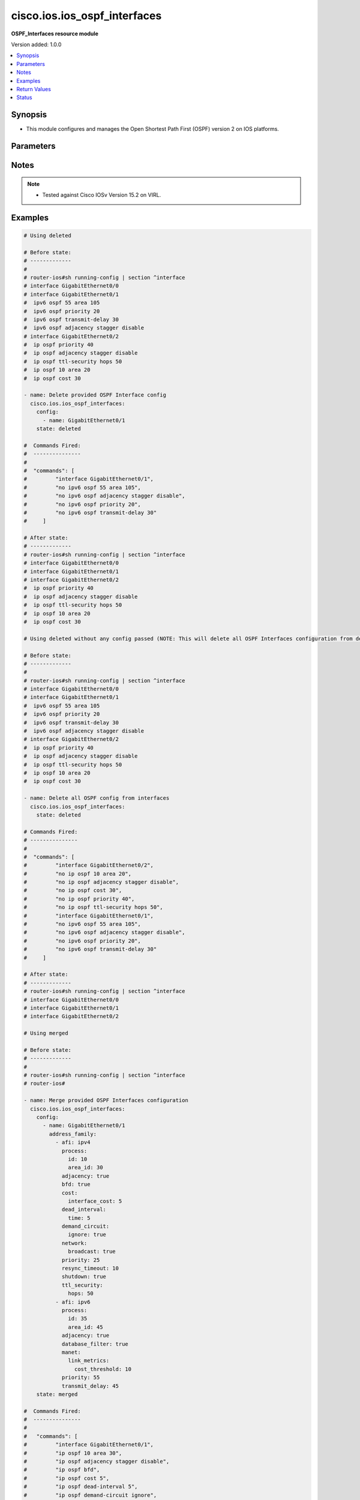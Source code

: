 .. _cisco.ios.ios_ospf_interfaces_module:


*****************************
cisco.ios.ios_ospf_interfaces
*****************************

**OSPF_Interfaces resource module**


Version added: 1.0.0

.. contents::
   :local:
   :depth: 1


Synopsis
--------
- This module configures and manages the Open Shortest Path First (OSPF) version 2 on IOS platforms.




Parameters
----------

.. raw:: html

    <table  border=0 cellpadding=0 class="documentation-table">
        <tr>
            <th colspan="6">Parameter</th>
            <th>Choices/<font color="blue">Defaults</font></th>
            <th width="100%">Comments</th>
        </tr>
            <tr>
                <td colspan="6">
                    <div class="ansibleOptionAnchor" id="parameter-"></div>
                    <b>config</b>
                    <a class="ansibleOptionLink" href="#parameter-" title="Permalink to this option"></a>
                    <div style="font-size: small">
                        <span style="color: purple">list</span>
                         / <span style="color: purple">elements=dictionary</span>
                    </div>
                </td>
                <td>
                </td>
                <td>
                        <div>A dictionary of OSPF interfaces options.</div>
                </td>
            </tr>
                                <tr>
                    <td class="elbow-placeholder"></td>
                <td colspan="5">
                    <div class="ansibleOptionAnchor" id="parameter-"></div>
                    <b>address_family</b>
                    <a class="ansibleOptionLink" href="#parameter-" title="Permalink to this option"></a>
                    <div style="font-size: small">
                        <span style="color: purple">list</span>
                         / <span style="color: purple">elements=dictionary</span>
                    </div>
                </td>
                <td>
                </td>
                <td>
                        <div>OSPF interfaces settings on the interfaces in address-family context.</div>
                </td>
            </tr>
                                <tr>
                    <td class="elbow-placeholder"></td>
                    <td class="elbow-placeholder"></td>
                <td colspan="4">
                    <div class="ansibleOptionAnchor" id="parameter-"></div>
                    <b>adjacency</b>
                    <a class="ansibleOptionLink" href="#parameter-" title="Permalink to this option"></a>
                    <div style="font-size: small">
                        <span style="color: purple">boolean</span>
                    </div>
                </td>
                <td>
                        <ul style="margin: 0; padding: 0"><b>Choices:</b>
                                    <li>no</li>
                                    <li>yes</li>
                        </ul>
                </td>
                <td>
                        <div>Adjacency staggering</div>
                </td>
            </tr>
            <tr>
                    <td class="elbow-placeholder"></td>
                    <td class="elbow-placeholder"></td>
                <td colspan="4">
                    <div class="ansibleOptionAnchor" id="parameter-"></div>
                    <b>afi</b>
                    <a class="ansibleOptionLink" href="#parameter-" title="Permalink to this option"></a>
                    <div style="font-size: small">
                        <span style="color: purple">string</span>
                         / <span style="color: red">required</span>
                    </div>
                </td>
                <td>
                        <ul style="margin: 0; padding: 0"><b>Choices:</b>
                                    <li>ipv4</li>
                                    <li>ipv6</li>
                        </ul>
                </td>
                <td>
                        <div>Address Family Identifier (AFI) for OSPF interfaces settings on the interfaces.</div>
                </td>
            </tr>
            <tr>
                    <td class="elbow-placeholder"></td>
                    <td class="elbow-placeholder"></td>
                <td colspan="4">
                    <div class="ansibleOptionAnchor" id="parameter-"></div>
                    <b>authentication</b>
                    <a class="ansibleOptionLink" href="#parameter-" title="Permalink to this option"></a>
                    <div style="font-size: small">
                        <span style="color: purple">dictionary</span>
                    </div>
                </td>
                <td>
                </td>
                <td>
                        <div>Enable authentication</div>
                </td>
            </tr>
                                <tr>
                    <td class="elbow-placeholder"></td>
                    <td class="elbow-placeholder"></td>
                    <td class="elbow-placeholder"></td>
                <td colspan="3">
                    <div class="ansibleOptionAnchor" id="parameter-"></div>
                    <b>key_chain</b>
                    <a class="ansibleOptionLink" href="#parameter-" title="Permalink to this option"></a>
                    <div style="font-size: small">
                        <span style="color: purple">string</span>
                    </div>
                </td>
                <td>
                </td>
                <td>
                        <div>Use a key-chain for cryptographic authentication keys</div>
                </td>
            </tr>
            <tr>
                    <td class="elbow-placeholder"></td>
                    <td class="elbow-placeholder"></td>
                    <td class="elbow-placeholder"></td>
                <td colspan="3">
                    <div class="ansibleOptionAnchor" id="parameter-"></div>
                    <b>message_digest</b>
                    <a class="ansibleOptionLink" href="#parameter-" title="Permalink to this option"></a>
                    <div style="font-size: small">
                        <span style="color: purple">string</span>
                    </div>
                </td>
                <td>
                </td>
                <td>
                        <div>Use message-digest authentication</div>
                </td>
            </tr>
            <tr>
                    <td class="elbow-placeholder"></td>
                    <td class="elbow-placeholder"></td>
                    <td class="elbow-placeholder"></td>
                <td colspan="3">
                    <div class="ansibleOptionAnchor" id="parameter-"></div>
                    <b>null</b>
                    <a class="ansibleOptionLink" href="#parameter-" title="Permalink to this option"></a>
                    <div style="font-size: small">
                        <span style="color: purple">string</span>
                    </div>
                </td>
                <td>
                </td>
                <td>
                        <div>Use no authentication</div>
                </td>
            </tr>

            <tr>
                    <td class="elbow-placeholder"></td>
                    <td class="elbow-placeholder"></td>
                <td colspan="4">
                    <div class="ansibleOptionAnchor" id="parameter-"></div>
                    <b>bfd</b>
                    <a class="ansibleOptionLink" href="#parameter-" title="Permalink to this option"></a>
                    <div style="font-size: small">
                        <span style="color: purple">boolean</span>
                    </div>
                </td>
                <td>
                        <ul style="margin: 0; padding: 0"><b>Choices:</b>
                                    <li>no</li>
                                    <li>yes</li>
                        </ul>
                </td>
                <td>
                        <div>BFD configuration commands</div>
                        <div>Enable/Disable BFD on this interface</div>
                </td>
            </tr>
            <tr>
                    <td class="elbow-placeholder"></td>
                    <td class="elbow-placeholder"></td>
                <td colspan="4">
                    <div class="ansibleOptionAnchor" id="parameter-"></div>
                    <b>cost</b>
                    <a class="ansibleOptionLink" href="#parameter-" title="Permalink to this option"></a>
                    <div style="font-size: small">
                        <span style="color: purple">dictionary</span>
                    </div>
                </td>
                <td>
                </td>
                <td>
                        <div>Interface cost</div>
                </td>
            </tr>
                                <tr>
                    <td class="elbow-placeholder"></td>
                    <td class="elbow-placeholder"></td>
                    <td class="elbow-placeholder"></td>
                <td colspan="3">
                    <div class="ansibleOptionAnchor" id="parameter-"></div>
                    <b>dynamic_cost</b>
                    <a class="ansibleOptionLink" href="#parameter-" title="Permalink to this option"></a>
                    <div style="font-size: small">
                        <span style="color: purple">dictionary</span>
                    </div>
                </td>
                <td>
                </td>
                <td>
                        <div>Specify dynamic cost options</div>
                        <div>Valid only with IPv6 OSPF config</div>
                </td>
            </tr>
                                <tr>
                    <td class="elbow-placeholder"></td>
                    <td class="elbow-placeholder"></td>
                    <td class="elbow-placeholder"></td>
                    <td class="elbow-placeholder"></td>
                <td colspan="2">
                    <div class="ansibleOptionAnchor" id="parameter-"></div>
                    <b>default</b>
                    <a class="ansibleOptionLink" href="#parameter-" title="Permalink to this option"></a>
                    <div style="font-size: small">
                        <span style="color: purple">integer</span>
                    </div>
                </td>
                <td>
                </td>
                <td>
                        <div>Specify default link metric value</div>
                </td>
            </tr>
            <tr>
                    <td class="elbow-placeholder"></td>
                    <td class="elbow-placeholder"></td>
                    <td class="elbow-placeholder"></td>
                    <td class="elbow-placeholder"></td>
                <td colspan="2">
                    <div class="ansibleOptionAnchor" id="parameter-"></div>
                    <b>hysteresis</b>
                    <a class="ansibleOptionLink" href="#parameter-" title="Permalink to this option"></a>
                    <div style="font-size: small">
                        <span style="color: purple">dictionary</span>
                    </div>
                </td>
                <td>
                </td>
                <td>
                        <div>Specify hysteresis value for LSA dampening</div>
                </td>
            </tr>
                                <tr>
                    <td class="elbow-placeholder"></td>
                    <td class="elbow-placeholder"></td>
                    <td class="elbow-placeholder"></td>
                    <td class="elbow-placeholder"></td>
                    <td class="elbow-placeholder"></td>
                <td colspan="1">
                    <div class="ansibleOptionAnchor" id="parameter-"></div>
                    <b>percent</b>
                    <a class="ansibleOptionLink" href="#parameter-" title="Permalink to this option"></a>
                    <div style="font-size: small">
                        <span style="color: purple">integer</span>
                    </div>
                </td>
                <td>
                </td>
                <td>
                        <div>Specify hysteresis percent changed. Please refer vendor documentation of Valid values.</div>
                </td>
            </tr>
            <tr>
                    <td class="elbow-placeholder"></td>
                    <td class="elbow-placeholder"></td>
                    <td class="elbow-placeholder"></td>
                    <td class="elbow-placeholder"></td>
                    <td class="elbow-placeholder"></td>
                <td colspan="1">
                    <div class="ansibleOptionAnchor" id="parameter-"></div>
                    <b>threshold</b>
                    <a class="ansibleOptionLink" href="#parameter-" title="Permalink to this option"></a>
                    <div style="font-size: small">
                        <span style="color: purple">integer</span>
                    </div>
                </td>
                <td>
                </td>
                <td>
                        <div>Specify hysteresis threshold value. Please refer vendor documentation of Valid values.</div>
                </td>
            </tr>

            <tr>
                    <td class="elbow-placeholder"></td>
                    <td class="elbow-placeholder"></td>
                    <td class="elbow-placeholder"></td>
                    <td class="elbow-placeholder"></td>
                <td colspan="2">
                    <div class="ansibleOptionAnchor" id="parameter-"></div>
                    <b>weight</b>
                    <a class="ansibleOptionLink" href="#parameter-" title="Permalink to this option"></a>
                    <div style="font-size: small">
                        <span style="color: purple">dictionary</span>
                    </div>
                </td>
                <td>
                </td>
                <td>
                        <div>Specify weight to be placed on individual metrics</div>
                </td>
            </tr>
                                <tr>
                    <td class="elbow-placeholder"></td>
                    <td class="elbow-placeholder"></td>
                    <td class="elbow-placeholder"></td>
                    <td class="elbow-placeholder"></td>
                    <td class="elbow-placeholder"></td>
                <td colspan="1">
                    <div class="ansibleOptionAnchor" id="parameter-"></div>
                    <b>l2_factor</b>
                    <a class="ansibleOptionLink" href="#parameter-" title="Permalink to this option"></a>
                    <div style="font-size: small">
                        <span style="color: purple">integer</span>
                    </div>
                </td>
                <td>
                </td>
                <td>
                        <div>Specify weight to be given to L2-factor metric</div>
                        <div>Percentage weight of L2-factor metric. Please refer vendor documentation of Valid values.</div>
                </td>
            </tr>
            <tr>
                    <td class="elbow-placeholder"></td>
                    <td class="elbow-placeholder"></td>
                    <td class="elbow-placeholder"></td>
                    <td class="elbow-placeholder"></td>
                    <td class="elbow-placeholder"></td>
                <td colspan="1">
                    <div class="ansibleOptionAnchor" id="parameter-"></div>
                    <b>latency</b>
                    <a class="ansibleOptionLink" href="#parameter-" title="Permalink to this option"></a>
                    <div style="font-size: small">
                        <span style="color: purple">integer</span>
                    </div>
                </td>
                <td>
                </td>
                <td>
                        <div>Specify weight to be given to latency metric.</div>
                        <div>Percentage weight of latency metric. Please refer vendor documentation of Valid values.</div>
                </td>
            </tr>
            <tr>
                    <td class="elbow-placeholder"></td>
                    <td class="elbow-placeholder"></td>
                    <td class="elbow-placeholder"></td>
                    <td class="elbow-placeholder"></td>
                    <td class="elbow-placeholder"></td>
                <td colspan="1">
                    <div class="ansibleOptionAnchor" id="parameter-"></div>
                    <b>oc</b>
                    <a class="ansibleOptionLink" href="#parameter-" title="Permalink to this option"></a>
                    <div style="font-size: small">
                        <span style="color: purple">boolean</span>
                    </div>
                </td>
                <td>
                        <ul style="margin: 0; padding: 0"><b>Choices:</b>
                                    <li>no</li>
                                    <li>yes</li>
                        </ul>
                </td>
                <td>
                        <div>Specify weight to be given to cdr/mdr for oc</div>
                        <div>Give 100 percent weightage for current data rate(0 for maxdatarate)</div>
                </td>
            </tr>
            <tr>
                    <td class="elbow-placeholder"></td>
                    <td class="elbow-placeholder"></td>
                    <td class="elbow-placeholder"></td>
                    <td class="elbow-placeholder"></td>
                    <td class="elbow-placeholder"></td>
                <td colspan="1">
                    <div class="ansibleOptionAnchor" id="parameter-"></div>
                    <b>resources</b>
                    <a class="ansibleOptionLink" href="#parameter-" title="Permalink to this option"></a>
                    <div style="font-size: small">
                        <span style="color: purple">integer</span>
                    </div>
                </td>
                <td>
                </td>
                <td>
                        <div>Specify weight to be given to resources metric</div>
                        <div>Percentage weight of resources metric. Please refer vendor documentation of Valid values.</div>
                </td>
            </tr>
            <tr>
                    <td class="elbow-placeholder"></td>
                    <td class="elbow-placeholder"></td>
                    <td class="elbow-placeholder"></td>
                    <td class="elbow-placeholder"></td>
                    <td class="elbow-placeholder"></td>
                <td colspan="1">
                    <div class="ansibleOptionAnchor" id="parameter-"></div>
                    <b>throughput</b>
                    <a class="ansibleOptionLink" href="#parameter-" title="Permalink to this option"></a>
                    <div style="font-size: small">
                        <span style="color: purple">integer</span>
                    </div>
                </td>
                <td>
                </td>
                <td>
                        <div>Specify weight to be given to throughput metric</div>
                        <div>Percentage weight of throughput metric. Please refer vendor documentation of Valid values.</div>
                </td>
            </tr>


            <tr>
                    <td class="elbow-placeholder"></td>
                    <td class="elbow-placeholder"></td>
                    <td class="elbow-placeholder"></td>
                <td colspan="3">
                    <div class="ansibleOptionAnchor" id="parameter-"></div>
                    <b>interface_cost</b>
                    <a class="ansibleOptionLink" href="#parameter-" title="Permalink to this option"></a>
                    <div style="font-size: small">
                        <span style="color: purple">integer</span>
                    </div>
                </td>
                <td>
                </td>
                <td>
                        <div>Interface cost or Route cost of this interface</div>
                </td>
            </tr>

            <tr>
                    <td class="elbow-placeholder"></td>
                    <td class="elbow-placeholder"></td>
                <td colspan="4">
                    <div class="ansibleOptionAnchor" id="parameter-"></div>
                    <b>database_filter</b>
                    <a class="ansibleOptionLink" href="#parameter-" title="Permalink to this option"></a>
                    <div style="font-size: small">
                        <span style="color: purple">boolean</span>
                    </div>
                </td>
                <td>
                        <ul style="margin: 0; padding: 0"><b>Choices:</b>
                                    <li>no</li>
                                    <li>yes</li>
                        </ul>
                </td>
                <td>
                        <div>Filter OSPF LSA during synchronization and flooding</div>
                </td>
            </tr>
            <tr>
                    <td class="elbow-placeholder"></td>
                    <td class="elbow-placeholder"></td>
                <td colspan="4">
                    <div class="ansibleOptionAnchor" id="parameter-"></div>
                    <b>dead_interval</b>
                    <a class="ansibleOptionLink" href="#parameter-" title="Permalink to this option"></a>
                    <div style="font-size: small">
                        <span style="color: purple">dictionary</span>
                    </div>
                </td>
                <td>
                </td>
                <td>
                        <div>Interval after which a neighbor is declared dead</div>
                </td>
            </tr>
                                <tr>
                    <td class="elbow-placeholder"></td>
                    <td class="elbow-placeholder"></td>
                    <td class="elbow-placeholder"></td>
                <td colspan="3">
                    <div class="ansibleOptionAnchor" id="parameter-"></div>
                    <b>minimal</b>
                    <a class="ansibleOptionLink" href="#parameter-" title="Permalink to this option"></a>
                    <div style="font-size: small">
                        <span style="color: purple">integer</span>
                    </div>
                </td>
                <td>
                </td>
                <td>
                        <div>Set to 1 second and set multiplier for Hellos</div>
                        <div>Number of Hellos sent within 1 second. Please refer vendor documentation of Valid values.</div>
                        <div>Valid only with IP OSPF config</div>
                </td>
            </tr>
            <tr>
                    <td class="elbow-placeholder"></td>
                    <td class="elbow-placeholder"></td>
                    <td class="elbow-placeholder"></td>
                <td colspan="3">
                    <div class="ansibleOptionAnchor" id="parameter-"></div>
                    <b>time</b>
                    <a class="ansibleOptionLink" href="#parameter-" title="Permalink to this option"></a>
                    <div style="font-size: small">
                        <span style="color: purple">integer</span>
                    </div>
                </td>
                <td>
                </td>
                <td>
                        <div>time in seconds</div>
                </td>
            </tr>

            <tr>
                    <td class="elbow-placeholder"></td>
                    <td class="elbow-placeholder"></td>
                <td colspan="4">
                    <div class="ansibleOptionAnchor" id="parameter-"></div>
                    <b>demand_circuit</b>
                    <a class="ansibleOptionLink" href="#parameter-" title="Permalink to this option"></a>
                    <div style="font-size: small">
                        <span style="color: purple">dictionary</span>
                    </div>
                </td>
                <td>
                </td>
                <td>
                        <div>OSPF Demand Circuit, enable or disable the demand circuit&#x27;</div>
                </td>
            </tr>
                                <tr>
                    <td class="elbow-placeholder"></td>
                    <td class="elbow-placeholder"></td>
                    <td class="elbow-placeholder"></td>
                <td colspan="3">
                    <div class="ansibleOptionAnchor" id="parameter-"></div>
                    <b>disable</b>
                    <a class="ansibleOptionLink" href="#parameter-" title="Permalink to this option"></a>
                    <div style="font-size: small">
                        <span style="color: purple">boolean</span>
                    </div>
                </td>
                <td>
                        <ul style="margin: 0; padding: 0"><b>Choices:</b>
                                    <li>no</li>
                                    <li>yes</li>
                        </ul>
                </td>
                <td>
                        <div>Disable demand circuit on this interface</div>
                        <div>Valid only with IPv6 OSPF config</div>
                </td>
            </tr>
            <tr>
                    <td class="elbow-placeholder"></td>
                    <td class="elbow-placeholder"></td>
                    <td class="elbow-placeholder"></td>
                <td colspan="3">
                    <div class="ansibleOptionAnchor" id="parameter-"></div>
                    <b>enable</b>
                    <a class="ansibleOptionLink" href="#parameter-" title="Permalink to this option"></a>
                    <div style="font-size: small">
                        <span style="color: purple">boolean</span>
                    </div>
                </td>
                <td>
                        <ul style="margin: 0; padding: 0"><b>Choices:</b>
                                    <li>no</li>
                                    <li>yes</li>
                        </ul>
                </td>
                <td>
                        <div>Enable Demand Circuit</div>
                </td>
            </tr>
            <tr>
                    <td class="elbow-placeholder"></td>
                    <td class="elbow-placeholder"></td>
                    <td class="elbow-placeholder"></td>
                <td colspan="3">
                    <div class="ansibleOptionAnchor" id="parameter-"></div>
                    <b>ignore</b>
                    <a class="ansibleOptionLink" href="#parameter-" title="Permalink to this option"></a>
                    <div style="font-size: small">
                        <span style="color: purple">boolean</span>
                    </div>
                </td>
                <td>
                        <ul style="margin: 0; padding: 0"><b>Choices:</b>
                                    <li>no</li>
                                    <li>yes</li>
                        </ul>
                </td>
                <td>
                        <div>Ignore demand circuit auto-negotiation requests</div>
                </td>
            </tr>

            <tr>
                    <td class="elbow-placeholder"></td>
                    <td class="elbow-placeholder"></td>
                <td colspan="4">
                    <div class="ansibleOptionAnchor" id="parameter-"></div>
                    <b>flood_reduction</b>
                    <a class="ansibleOptionLink" href="#parameter-" title="Permalink to this option"></a>
                    <div style="font-size: small">
                        <span style="color: purple">boolean</span>
                    </div>
                </td>
                <td>
                        <ul style="margin: 0; padding: 0"><b>Choices:</b>
                                    <li>no</li>
                                    <li>yes</li>
                        </ul>
                </td>
                <td>
                        <div>OSPF Flood Reduction</div>
                </td>
            </tr>
            <tr>
                    <td class="elbow-placeholder"></td>
                    <td class="elbow-placeholder"></td>
                <td colspan="4">
                    <div class="ansibleOptionAnchor" id="parameter-"></div>
                    <b>hello_interval</b>
                    <a class="ansibleOptionLink" href="#parameter-" title="Permalink to this option"></a>
                    <div style="font-size: small">
                        <span style="color: purple">integer</span>
                    </div>
                </td>
                <td>
                </td>
                <td>
                        <div>Time between HELLO packets</div>
                        <div>Please refer vendor documentation of Valid values.</div>
                </td>
            </tr>
            <tr>
                    <td class="elbow-placeholder"></td>
                    <td class="elbow-placeholder"></td>
                <td colspan="4">
                    <div class="ansibleOptionAnchor" id="parameter-"></div>
                    <b>lls</b>
                    <a class="ansibleOptionLink" href="#parameter-" title="Permalink to this option"></a>
                    <div style="font-size: small">
                        <span style="color: purple">boolean</span>
                    </div>
                </td>
                <td>
                        <ul style="margin: 0; padding: 0"><b>Choices:</b>
                                    <li>no</li>
                                    <li>yes</li>
                        </ul>
                </td>
                <td>
                        <div>Link-local Signaling (LLS) support</div>
                        <div>Valid only with IP OSPF config</div>
                </td>
            </tr>
            <tr>
                    <td class="elbow-placeholder"></td>
                    <td class="elbow-placeholder"></td>
                <td colspan="4">
                    <div class="ansibleOptionAnchor" id="parameter-"></div>
                    <b>manet</b>
                    <a class="ansibleOptionLink" href="#parameter-" title="Permalink to this option"></a>
                    <div style="font-size: small">
                        <span style="color: purple">dictionary</span>
                    </div>
                </td>
                <td>
                </td>
                <td>
                        <div>Mobile Adhoc Networking options</div>
                        <div>MANET Peering options</div>
                        <div>Valid only with IPv6 OSPF config</div>
                </td>
            </tr>
                                <tr>
                    <td class="elbow-placeholder"></td>
                    <td class="elbow-placeholder"></td>
                    <td class="elbow-placeholder"></td>
                <td colspan="3">
                    <div class="ansibleOptionAnchor" id="parameter-"></div>
                    <b>cost</b>
                    <a class="ansibleOptionLink" href="#parameter-" title="Permalink to this option"></a>
                    <div style="font-size: small">
                        <span style="color: purple">dictionary</span>
                    </div>
                </td>
                <td>
                </td>
                <td>
                        <div>Redundant path cost improvement required to peer</div>
                </td>
            </tr>
                                <tr>
                    <td class="elbow-placeholder"></td>
                    <td class="elbow-placeholder"></td>
                    <td class="elbow-placeholder"></td>
                    <td class="elbow-placeholder"></td>
                <td colspan="2">
                    <div class="ansibleOptionAnchor" id="parameter-"></div>
                    <b>percent</b>
                    <a class="ansibleOptionLink" href="#parameter-" title="Permalink to this option"></a>
                    <div style="font-size: small">
                        <span style="color: purple">integer</span>
                    </div>
                </td>
                <td>
                </td>
                <td>
                        <div>Relative incremental path cost. Please refer vendor documentation of Valid values.</div>
                </td>
            </tr>
            <tr>
                    <td class="elbow-placeholder"></td>
                    <td class="elbow-placeholder"></td>
                    <td class="elbow-placeholder"></td>
                    <td class="elbow-placeholder"></td>
                <td colspan="2">
                    <div class="ansibleOptionAnchor" id="parameter-"></div>
                    <b>threshold</b>
                    <a class="ansibleOptionLink" href="#parameter-" title="Permalink to this option"></a>
                    <div style="font-size: small">
                        <span style="color: purple">integer</span>
                    </div>
                </td>
                <td>
                </td>
                <td>
                        <div>Absolute incremental path cost. Please refer vendor documentation of Valid values.</div>
                </td>
            </tr>

            <tr>
                    <td class="elbow-placeholder"></td>
                    <td class="elbow-placeholder"></td>
                    <td class="elbow-placeholder"></td>
                <td colspan="3">
                    <div class="ansibleOptionAnchor" id="parameter-"></div>
                    <b>link_metrics</b>
                    <a class="ansibleOptionLink" href="#parameter-" title="Permalink to this option"></a>
                    <div style="font-size: small">
                        <span style="color: purple">dictionary</span>
                    </div>
                </td>
                <td>
                </td>
                <td>
                        <div>Redundant path cost improvement required to peer</div>
                </td>
            </tr>
                                <tr>
                    <td class="elbow-placeholder"></td>
                    <td class="elbow-placeholder"></td>
                    <td class="elbow-placeholder"></td>
                    <td class="elbow-placeholder"></td>
                <td colspan="2">
                    <div class="ansibleOptionAnchor" id="parameter-"></div>
                    <b>cost_threshold</b>
                    <a class="ansibleOptionLink" href="#parameter-" title="Permalink to this option"></a>
                    <div style="font-size: small">
                        <span style="color: purple">integer</span>
                    </div>
                </td>
                <td>
                </td>
                <td>
                        <div>Minimum link cost threshold. Please refer vendor documentation of Valid values.</div>
                </td>
            </tr>
            <tr>
                    <td class="elbow-placeholder"></td>
                    <td class="elbow-placeholder"></td>
                    <td class="elbow-placeholder"></td>
                    <td class="elbow-placeholder"></td>
                <td colspan="2">
                    <div class="ansibleOptionAnchor" id="parameter-"></div>
                    <b>set</b>
                    <a class="ansibleOptionLink" href="#parameter-" title="Permalink to this option"></a>
                    <div style="font-size: small">
                        <span style="color: purple">boolean</span>
                    </div>
                </td>
                <td>
                        <ul style="margin: 0; padding: 0"><b>Choices:</b>
                                    <li>no</li>
                                    <li>yes</li>
                        </ul>
                </td>
                <td>
                        <div>Enable link-metrics</div>
                </td>
            </tr>


            <tr>
                    <td class="elbow-placeholder"></td>
                    <td class="elbow-placeholder"></td>
                <td colspan="4">
                    <div class="ansibleOptionAnchor" id="parameter-"></div>
                    <b>mtu_ignore</b>
                    <a class="ansibleOptionLink" href="#parameter-" title="Permalink to this option"></a>
                    <div style="font-size: small">
                        <span style="color: purple">boolean</span>
                    </div>
                </td>
                <td>
                        <ul style="margin: 0; padding: 0"><b>Choices:</b>
                                    <li>no</li>
                                    <li>yes</li>
                        </ul>
                </td>
                <td>
                        <div>Ignores the MTU in DBD packets</div>
                </td>
            </tr>
            <tr>
                    <td class="elbow-placeholder"></td>
                    <td class="elbow-placeholder"></td>
                <td colspan="4">
                    <div class="ansibleOptionAnchor" id="parameter-"></div>
                    <b>multi_area</b>
                    <a class="ansibleOptionLink" href="#parameter-" title="Permalink to this option"></a>
                    <div style="font-size: small">
                        <span style="color: purple">dictionary</span>
                    </div>
                </td>
                <td>
                </td>
                <td>
                        <div>Set the OSPF multi-area ID</div>
                        <div>Valid only with IP OSPF config</div>
                </td>
            </tr>
                                <tr>
                    <td class="elbow-placeholder"></td>
                    <td class="elbow-placeholder"></td>
                    <td class="elbow-placeholder"></td>
                <td colspan="3">
                    <div class="ansibleOptionAnchor" id="parameter-"></div>
                    <b>cost</b>
                    <a class="ansibleOptionLink" href="#parameter-" title="Permalink to this option"></a>
                    <div style="font-size: small">
                        <span style="color: purple">integer</span>
                    </div>
                </td>
                <td>
                </td>
                <td>
                        <div>Interface cost</div>
                </td>
            </tr>
            <tr>
                    <td class="elbow-placeholder"></td>
                    <td class="elbow-placeholder"></td>
                    <td class="elbow-placeholder"></td>
                <td colspan="3">
                    <div class="ansibleOptionAnchor" id="parameter-"></div>
                    <b>id</b>
                    <a class="ansibleOptionLink" href="#parameter-" title="Permalink to this option"></a>
                    <div style="font-size: small">
                        <span style="color: purple">integer</span>
                    </div>
                </td>
                <td>
                </td>
                <td>
                        <div>OSPF multi-area ID as a decimal value. Please refer vendor documentation of Valid values.</div>
                        <div>OSPF multi-area ID in IP address format(e.g. A.B.C.D)</div>
                </td>
            </tr>

            <tr>
                    <td class="elbow-placeholder"></td>
                    <td class="elbow-placeholder"></td>
                <td colspan="4">
                    <div class="ansibleOptionAnchor" id="parameter-"></div>
                    <b>neighbor</b>
                    <a class="ansibleOptionLink" href="#parameter-" title="Permalink to this option"></a>
                    <div style="font-size: small">
                        <span style="color: purple">dictionary</span>
                    </div>
                </td>
                <td>
                </td>
                <td>
                        <div>OSPF neighbor link-local IPv6 address (X:X:X:X::X)</div>
                        <div>Valid only with IPv6 OSPF config</div>
                </td>
            </tr>
                                <tr>
                    <td class="elbow-placeholder"></td>
                    <td class="elbow-placeholder"></td>
                    <td class="elbow-placeholder"></td>
                <td colspan="3">
                    <div class="ansibleOptionAnchor" id="parameter-"></div>
                    <b>address</b>
                    <a class="ansibleOptionLink" href="#parameter-" title="Permalink to this option"></a>
                    <div style="font-size: small">
                        <span style="color: purple">string</span>
                    </div>
                </td>
                <td>
                </td>
                <td>
                        <div>Neighbor link-local IPv6 address</div>
                </td>
            </tr>
            <tr>
                    <td class="elbow-placeholder"></td>
                    <td class="elbow-placeholder"></td>
                    <td class="elbow-placeholder"></td>
                <td colspan="3">
                    <div class="ansibleOptionAnchor" id="parameter-"></div>
                    <b>cost</b>
                    <a class="ansibleOptionLink" href="#parameter-" title="Permalink to this option"></a>
                    <div style="font-size: small">
                        <span style="color: purple">integer</span>
                    </div>
                </td>
                <td>
                </td>
                <td>
                        <div>OSPF cost for point-to-multipoint neighbor</div>
                </td>
            </tr>
            <tr>
                    <td class="elbow-placeholder"></td>
                    <td class="elbow-placeholder"></td>
                    <td class="elbow-placeholder"></td>
                <td colspan="3">
                    <div class="ansibleOptionAnchor" id="parameter-"></div>
                    <b>database_filter</b>
                    <a class="ansibleOptionLink" href="#parameter-" title="Permalink to this option"></a>
                    <div style="font-size: small">
                        <span style="color: purple">boolean</span>
                    </div>
                </td>
                <td>
                        <ul style="margin: 0; padding: 0"><b>Choices:</b>
                                    <li>no</li>
                                    <li>yes</li>
                        </ul>
                </td>
                <td>
                        <div>Filter OSPF LSA during synchronization and flooding for point-to-multipoint neighbor</div>
                </td>
            </tr>
            <tr>
                    <td class="elbow-placeholder"></td>
                    <td class="elbow-placeholder"></td>
                    <td class="elbow-placeholder"></td>
                <td colspan="3">
                    <div class="ansibleOptionAnchor" id="parameter-"></div>
                    <b>poll_interval</b>
                    <a class="ansibleOptionLink" href="#parameter-" title="Permalink to this option"></a>
                    <div style="font-size: small">
                        <span style="color: purple">integer</span>
                    </div>
                </td>
                <td>
                </td>
                <td>
                        <div>OSPF dead-router polling interval</div>
                </td>
            </tr>
            <tr>
                    <td class="elbow-placeholder"></td>
                    <td class="elbow-placeholder"></td>
                    <td class="elbow-placeholder"></td>
                <td colspan="3">
                    <div class="ansibleOptionAnchor" id="parameter-"></div>
                    <b>priority</b>
                    <a class="ansibleOptionLink" href="#parameter-" title="Permalink to this option"></a>
                    <div style="font-size: small">
                        <span style="color: purple">integer</span>
                    </div>
                </td>
                <td>
                </td>
                <td>
                        <div>OSPF priority of non-broadcast neighbor</div>
                </td>
            </tr>

            <tr>
                    <td class="elbow-placeholder"></td>
                    <td class="elbow-placeholder"></td>
                <td colspan="4">
                    <div class="ansibleOptionAnchor" id="parameter-"></div>
                    <b>network</b>
                    <a class="ansibleOptionLink" href="#parameter-" title="Permalink to this option"></a>
                    <div style="font-size: small">
                        <span style="color: purple">dictionary</span>
                    </div>
                </td>
                <td>
                </td>
                <td>
                        <div>Network type</div>
                </td>
            </tr>
                                <tr>
                    <td class="elbow-placeholder"></td>
                    <td class="elbow-placeholder"></td>
                    <td class="elbow-placeholder"></td>
                <td colspan="3">
                    <div class="ansibleOptionAnchor" id="parameter-"></div>
                    <b>broadcast</b>
                    <a class="ansibleOptionLink" href="#parameter-" title="Permalink to this option"></a>
                    <div style="font-size: small">
                        <span style="color: purple">boolean</span>
                    </div>
                </td>
                <td>
                        <ul style="margin: 0; padding: 0"><b>Choices:</b>
                                    <li>no</li>
                                    <li>yes</li>
                        </ul>
                </td>
                <td>
                        <div>Specify OSPF broadcast multi-access network</div>
                </td>
            </tr>
            <tr>
                    <td class="elbow-placeholder"></td>
                    <td class="elbow-placeholder"></td>
                    <td class="elbow-placeholder"></td>
                <td colspan="3">
                    <div class="ansibleOptionAnchor" id="parameter-"></div>
                    <b>manet</b>
                    <a class="ansibleOptionLink" href="#parameter-" title="Permalink to this option"></a>
                    <div style="font-size: small">
                        <span style="color: purple">boolean</span>
                    </div>
                </td>
                <td>
                        <ul style="margin: 0; padding: 0"><b>Choices:</b>
                                    <li>no</li>
                                    <li>yes</li>
                        </ul>
                </td>
                <td>
                        <div>Specify MANET OSPF interface type</div>
                        <div>Valid only with IPv6 OSPF config</div>
                </td>
            </tr>
            <tr>
                    <td class="elbow-placeholder"></td>
                    <td class="elbow-placeholder"></td>
                    <td class="elbow-placeholder"></td>
                <td colspan="3">
                    <div class="ansibleOptionAnchor" id="parameter-"></div>
                    <b>non_broadcast</b>
                    <a class="ansibleOptionLink" href="#parameter-" title="Permalink to this option"></a>
                    <div style="font-size: small">
                        <span style="color: purple">boolean</span>
                    </div>
                </td>
                <td>
                        <ul style="margin: 0; padding: 0"><b>Choices:</b>
                                    <li>no</li>
                                    <li>yes</li>
                        </ul>
                </td>
                <td>
                        <div>Specify OSPF NBMA network</div>
                </td>
            </tr>
            <tr>
                    <td class="elbow-placeholder"></td>
                    <td class="elbow-placeholder"></td>
                    <td class="elbow-placeholder"></td>
                <td colspan="3">
                    <div class="ansibleOptionAnchor" id="parameter-"></div>
                    <b>point_to_multipoint</b>
                    <a class="ansibleOptionLink" href="#parameter-" title="Permalink to this option"></a>
                    <div style="font-size: small">
                        <span style="color: purple">boolean</span>
                    </div>
                </td>
                <td>
                        <ul style="margin: 0; padding: 0"><b>Choices:</b>
                                    <li>no</li>
                                    <li>yes</li>
                        </ul>
                </td>
                <td>
                        <div>Specify OSPF point-to-multipoint network</div>
                </td>
            </tr>
            <tr>
                    <td class="elbow-placeholder"></td>
                    <td class="elbow-placeholder"></td>
                    <td class="elbow-placeholder"></td>
                <td colspan="3">
                    <div class="ansibleOptionAnchor" id="parameter-"></div>
                    <b>point_to_point</b>
                    <a class="ansibleOptionLink" href="#parameter-" title="Permalink to this option"></a>
                    <div style="font-size: small">
                        <span style="color: purple">boolean</span>
                    </div>
                </td>
                <td>
                        <ul style="margin: 0; padding: 0"><b>Choices:</b>
                                    <li>no</li>
                                    <li>yes</li>
                        </ul>
                </td>
                <td>
                        <div>Specify OSPF point-to-point network</div>
                </td>
            </tr>

            <tr>
                    <td class="elbow-placeholder"></td>
                    <td class="elbow-placeholder"></td>
                <td colspan="4">
                    <div class="ansibleOptionAnchor" id="parameter-"></div>
                    <b>prefix_suppression</b>
                    <a class="ansibleOptionLink" href="#parameter-" title="Permalink to this option"></a>
                    <div style="font-size: small">
                        <span style="color: purple">boolean</span>
                    </div>
                </td>
                <td>
                        <ul style="margin: 0; padding: 0"><b>Choices:</b>
                                    <li>no</li>
                                    <li>yes</li>
                        </ul>
                </td>
                <td>
                        <div>Enable/Disable OSPF prefix suppression</div>
                </td>
            </tr>
            <tr>
                    <td class="elbow-placeholder"></td>
                    <td class="elbow-placeholder"></td>
                <td colspan="4">
                    <div class="ansibleOptionAnchor" id="parameter-"></div>
                    <b>priority</b>
                    <a class="ansibleOptionLink" href="#parameter-" title="Permalink to this option"></a>
                    <div style="font-size: small">
                        <span style="color: purple">integer</span>
                    </div>
                </td>
                <td>
                </td>
                <td>
                        <div>Router priority. Please refer vendor documentation of Valid values.</div>
                </td>
            </tr>
            <tr>
                    <td class="elbow-placeholder"></td>
                    <td class="elbow-placeholder"></td>
                <td colspan="4">
                    <div class="ansibleOptionAnchor" id="parameter-"></div>
                    <b>process</b>
                    <a class="ansibleOptionLink" href="#parameter-" title="Permalink to this option"></a>
                    <div style="font-size: small">
                        <span style="color: purple">dictionary</span>
                    </div>
                </td>
                <td>
                </td>
                <td>
                        <div>OSPF interfaces process config</div>
                </td>
            </tr>
                                <tr>
                    <td class="elbow-placeholder"></td>
                    <td class="elbow-placeholder"></td>
                    <td class="elbow-placeholder"></td>
                <td colspan="3">
                    <div class="ansibleOptionAnchor" id="parameter-"></div>
                    <b>area_id</b>
                    <a class="ansibleOptionLink" href="#parameter-" title="Permalink to this option"></a>
                    <div style="font-size: small">
                        <span style="color: purple">string</span>
                    </div>
                </td>
                <td>
                </td>
                <td>
                        <div>OSPF interfaces area ID as a decimal value. Please refer vendor documentation of Valid values.</div>
                        <div>OSPF interfaces area ID in IP address format(e.g. A.B.C.D)</div>
                </td>
            </tr>
            <tr>
                    <td class="elbow-placeholder"></td>
                    <td class="elbow-placeholder"></td>
                    <td class="elbow-placeholder"></td>
                <td colspan="3">
                    <div class="ansibleOptionAnchor" id="parameter-"></div>
                    <b>id</b>
                    <a class="ansibleOptionLink" href="#parameter-" title="Permalink to this option"></a>
                    <div style="font-size: small">
                        <span style="color: purple">integer</span>
                    </div>
                </td>
                <td>
                </td>
                <td>
                        <div>Address Family Identifier (AFI) for OSPF interfaces settings on the interfaces. Please refer vendor documentation of Valid values.</div>
                </td>
            </tr>
            <tr>
                    <td class="elbow-placeholder"></td>
                    <td class="elbow-placeholder"></td>
                    <td class="elbow-placeholder"></td>
                <td colspan="3">
                    <div class="ansibleOptionAnchor" id="parameter-"></div>
                    <b>instance_id</b>
                    <a class="ansibleOptionLink" href="#parameter-" title="Permalink to this option"></a>
                    <div style="font-size: small">
                        <span style="color: purple">integer</span>
                    </div>
                </td>
                <td>
                </td>
                <td>
                        <div>Set the OSPF instance based on ID</div>
                        <div>Valid only with IPv6 OSPF config</div>
                </td>
            </tr>
            <tr>
                    <td class="elbow-placeholder"></td>
                    <td class="elbow-placeholder"></td>
                    <td class="elbow-placeholder"></td>
                <td colspan="3">
                    <div class="ansibleOptionAnchor" id="parameter-"></div>
                    <b>secondaries</b>
                    <a class="ansibleOptionLink" href="#parameter-" title="Permalink to this option"></a>
                    <div style="font-size: small">
                        <span style="color: purple">boolean</span>
                    </div>
                </td>
                <td>
                        <ul style="margin: 0; padding: 0"><b>Choices:</b>
                                    <li>no</li>
                                    <li>yes</li>
                        </ul>
                </td>
                <td>
                        <div>Include or exclude secondary IP addresses.</div>
                        <div>Valid only with IPv4 config</div>
                </td>
            </tr>

            <tr>
                    <td class="elbow-placeholder"></td>
                    <td class="elbow-placeholder"></td>
                <td colspan="4">
                    <div class="ansibleOptionAnchor" id="parameter-"></div>
                    <b>resync_timeout</b>
                    <a class="ansibleOptionLink" href="#parameter-" title="Permalink to this option"></a>
                    <div style="font-size: small">
                        <span style="color: purple">integer</span>
                    </div>
                </td>
                <td>
                </td>
                <td>
                        <div>Interval after which adjacency is reset if oob-resync is not started. Please refer vendor documentation of Valid values.</div>
                </td>
            </tr>
            <tr>
                    <td class="elbow-placeholder"></td>
                    <td class="elbow-placeholder"></td>
                <td colspan="4">
                    <div class="ansibleOptionAnchor" id="parameter-"></div>
                    <b>retransmit_interval</b>
                    <a class="ansibleOptionLink" href="#parameter-" title="Permalink to this option"></a>
                    <div style="font-size: small">
                        <span style="color: purple">integer</span>
                    </div>
                </td>
                <td>
                </td>
                <td>
                        <div>Time between retransmitting lost link state advertisements. Please refer vendor documentation of Valid values.</div>
                </td>
            </tr>
            <tr>
                    <td class="elbow-placeholder"></td>
                    <td class="elbow-placeholder"></td>
                <td colspan="4">
                    <div class="ansibleOptionAnchor" id="parameter-"></div>
                    <b>shutdown</b>
                    <a class="ansibleOptionLink" href="#parameter-" title="Permalink to this option"></a>
                    <div style="font-size: small">
                        <span style="color: purple">boolean</span>
                    </div>
                </td>
                <td>
                        <ul style="margin: 0; padding: 0"><b>Choices:</b>
                                    <li>no</li>
                                    <li>yes</li>
                        </ul>
                </td>
                <td>
                        <div>Set OSPF protocol&#x27;s state to disable under current interface</div>
                </td>
            </tr>
            <tr>
                    <td class="elbow-placeholder"></td>
                    <td class="elbow-placeholder"></td>
                <td colspan="4">
                    <div class="ansibleOptionAnchor" id="parameter-"></div>
                    <b>transmit_delay</b>
                    <a class="ansibleOptionLink" href="#parameter-" title="Permalink to this option"></a>
                    <div style="font-size: small">
                        <span style="color: purple">integer</span>
                    </div>
                </td>
                <td>
                </td>
                <td>
                        <div>Link state transmit delay. Please refer vendor documentation of Valid values.</div>
                </td>
            </tr>
            <tr>
                    <td class="elbow-placeholder"></td>
                    <td class="elbow-placeholder"></td>
                <td colspan="4">
                    <div class="ansibleOptionAnchor" id="parameter-"></div>
                    <b>ttl_security</b>
                    <a class="ansibleOptionLink" href="#parameter-" title="Permalink to this option"></a>
                    <div style="font-size: small">
                        <span style="color: purple">dictionary</span>
                    </div>
                </td>
                <td>
                </td>
                <td>
                        <div>TTL security check</div>
                        <div>Valid only with IPV4 OSPF config</div>
                </td>
            </tr>
                                <tr>
                    <td class="elbow-placeholder"></td>
                    <td class="elbow-placeholder"></td>
                    <td class="elbow-placeholder"></td>
                <td colspan="3">
                    <div class="ansibleOptionAnchor" id="parameter-"></div>
                    <b>hops</b>
                    <a class="ansibleOptionLink" href="#parameter-" title="Permalink to this option"></a>
                    <div style="font-size: small">
                        <span style="color: purple">integer</span>
                    </div>
                </td>
                <td>
                </td>
                <td>
                        <div>Maximum number of IP hops allowed</div>
                        <div>Please refer vendor documentation of Valid values.</div>
                </td>
            </tr>
            <tr>
                    <td class="elbow-placeholder"></td>
                    <td class="elbow-placeholder"></td>
                    <td class="elbow-placeholder"></td>
                <td colspan="3">
                    <div class="ansibleOptionAnchor" id="parameter-"></div>
                    <b>set</b>
                    <a class="ansibleOptionLink" href="#parameter-" title="Permalink to this option"></a>
                    <div style="font-size: small">
                        <span style="color: purple">boolean</span>
                    </div>
                </td>
                <td>
                        <ul style="margin: 0; padding: 0"><b>Choices:</b>
                                    <li>no</li>
                                    <li>yes</li>
                        </ul>
                </td>
                <td>
                        <div>Enable TTL Security on all interfaces</div>
                </td>
            </tr>


            <tr>
                    <td class="elbow-placeholder"></td>
                <td colspan="5">
                    <div class="ansibleOptionAnchor" id="parameter-"></div>
                    <b>name</b>
                    <a class="ansibleOptionLink" href="#parameter-" title="Permalink to this option"></a>
                    <div style="font-size: small">
                        <span style="color: purple">string</span>
                         / <span style="color: red">required</span>
                    </div>
                </td>
                <td>
                </td>
                <td>
                        <div>Full name of the interface excluding any logical unit number, i.e. GigabitEthernet0/1.</div>
                </td>
            </tr>

            <tr>
                <td colspan="6">
                    <div class="ansibleOptionAnchor" id="parameter-"></div>
                    <b>running_config</b>
                    <a class="ansibleOptionLink" href="#parameter-" title="Permalink to this option"></a>
                    <div style="font-size: small">
                        <span style="color: purple">string</span>
                    </div>
                </td>
                <td>
                </td>
                <td>
                        <div>This option is used only with state <em>parsed</em>.</div>
                        <div>The value of this option should be the output received from the IOS device by executing the command <b>sh running-config | section ^interface</b>.</div>
                        <div>The state <em>parsed</em> reads the configuration from <code>running_config</code> option and transforms it into Ansible structured data as per the resource module&#x27;s argspec and the value is then returned in the <em>parsed</em> key within the result.</div>
                </td>
            </tr>
            <tr>
                <td colspan="6">
                    <div class="ansibleOptionAnchor" id="parameter-"></div>
                    <b>state</b>
                    <a class="ansibleOptionLink" href="#parameter-" title="Permalink to this option"></a>
                    <div style="font-size: small">
                        <span style="color: purple">string</span>
                    </div>
                </td>
                <td>
                        <ul style="margin: 0; padding: 0"><b>Choices:</b>
                                    <li><div style="color: blue"><b>merged</b>&nbsp;&larr;</div></li>
                                    <li>replaced</li>
                                    <li>overridden</li>
                                    <li>deleted</li>
                                    <li>gathered</li>
                                    <li>rendered</li>
                                    <li>parsed</li>
                        </ul>
                </td>
                <td>
                        <div>The state the configuration should be left in</div>
                        <div>The states <em>rendered</em>, <em>gathered</em> and <em>parsed</em> does not perform any change on the device.</div>
                        <div>The state <em>rendered</em> will transform the configuration in <code>config</code> option to platform specific CLI commands which will be returned in the <em>rendered</em> key within the result. For state <em>rendered</em> active connection to remote host is not required.</div>
                        <div>The state <em>gathered</em> will fetch the running configuration from device and transform it into structured data in the format as per the resource module argspec and the value is returned in the <em>gathered</em> key within the result.</div>
                        <div>The state <em>parsed</em> reads the configuration from <code>running_config</code> option and transforms it into JSON format as per the resource module parameters and the value is returned in the <em>parsed</em> key within the result. The value of <code>running_config</code> option should be the same format as the output of command <em>show running-config | include ip route|ipv6 route</em> executed on device. For state <em>parsed</em> active connection to remote host is not required.</div>
                </td>
            </tr>
    </table>
    <br/>


Notes
-----

.. note::
   - Tested against Cisco IOSv Version 15.2 on VIRL.



Examples
--------

.. code-block:: yaml+jinja

    # Using deleted

    # Before state:
    # -------------
    #
    # router-ios#sh running-config | section ^interface
    # interface GigabitEthernet0/0
    # interface GigabitEthernet0/1
    #  ipv6 ospf 55 area 105
    #  ipv6 ospf priority 20
    #  ipv6 ospf transmit-delay 30
    #  ipv6 ospf adjacency stagger disable
    # interface GigabitEthernet0/2
    #  ip ospf priority 40
    #  ip ospf adjacency stagger disable
    #  ip ospf ttl-security hops 50
    #  ip ospf 10 area 20
    #  ip ospf cost 30

    - name: Delete provided OSPF Interface config
      cisco.ios.ios_ospf_interfaces:
        config:
          - name: GigabitEthernet0/1
        state: deleted

    #  Commands Fired:
    #  ---------------
    #
    #  "commands": [
    #         "interface GigabitEthernet0/1",
    #         "no ipv6 ospf 55 area 105",
    #         "no ipv6 ospf adjacency stagger disable",
    #         "no ipv6 ospf priority 20",
    #         "no ipv6 ospf transmit-delay 30"
    #     ]

    # After state:
    # -------------
    # router-ios#sh running-config | section ^interface
    # interface GigabitEthernet0/0
    # interface GigabitEthernet0/1
    # interface GigabitEthernet0/2
    #  ip ospf priority 40
    #  ip ospf adjacency stagger disable
    #  ip ospf ttl-security hops 50
    #  ip ospf 10 area 20
    #  ip ospf cost 30

    # Using deleted without any config passed (NOTE: This will delete all OSPF Interfaces configuration from device)

    # Before state:
    # -------------
    #
    # router-ios#sh running-config | section ^interface
    # interface GigabitEthernet0/0
    # interface GigabitEthernet0/1
    #  ipv6 ospf 55 area 105
    #  ipv6 ospf priority 20
    #  ipv6 ospf transmit-delay 30
    #  ipv6 ospf adjacency stagger disable
    # interface GigabitEthernet0/2
    #  ip ospf priority 40
    #  ip ospf adjacency stagger disable
    #  ip ospf ttl-security hops 50
    #  ip ospf 10 area 20
    #  ip ospf cost 30

    - name: Delete all OSPF config from interfaces
      cisco.ios.ios_ospf_interfaces:
        state: deleted

    # Commands Fired:
    # ---------------
    #
    #  "commands": [
    #         "interface GigabitEthernet0/2",
    #         "no ip ospf 10 area 20",
    #         "no ip ospf adjacency stagger disable",
    #         "no ip ospf cost 30",
    #         "no ip ospf priority 40",
    #         "no ip ospf ttl-security hops 50",
    #         "interface GigabitEthernet0/1",
    #         "no ipv6 ospf 55 area 105",
    #         "no ipv6 ospf adjacency stagger disable",
    #         "no ipv6 ospf priority 20",
    #         "no ipv6 ospf transmit-delay 30"
    #     ]

    # After state:
    # -------------
    # router-ios#sh running-config | section ^interface
    # interface GigabitEthernet0/0
    # interface GigabitEthernet0/1
    # interface GigabitEthernet0/2

    # Using merged

    # Before state:
    # -------------
    #
    # router-ios#sh running-config | section ^interface
    # router-ios#

    - name: Merge provided OSPF Interfaces configuration
      cisco.ios.ios_ospf_interfaces:
        config:
          - name: GigabitEthernet0/1
            address_family:
              - afi: ipv4
                process:
                  id: 10
                  area_id: 30
                adjacency: true
                bfd: true
                cost:
                  interface_cost: 5
                dead_interval:
                  time: 5
                demand_circuit:
                  ignore: true
                network:
                  broadcast: true
                priority: 25
                resync_timeout: 10
                shutdown: true
                ttl_security:
                  hops: 50
              - afi: ipv6
                process:
                  id: 35
                  area_id: 45
                adjacency: true
                database_filter: true
                manet:
                  link_metrics:
                    cost_threshold: 10
                priority: 55
                transmit_delay: 45
        state: merged

    #  Commands Fired:
    #  ---------------
    #
    #   "commands": [
    #         "interface GigabitEthernet0/1",
    #         "ip ospf 10 area 30",
    #         "ip ospf adjacency stagger disable",
    #         "ip ospf bfd",
    #         "ip ospf cost 5",
    #         "ip ospf dead-interval 5",
    #         "ip ospf demand-circuit ignore",
    #         "ip ospf network broadcast",
    #         "ip ospf priority 25",
    #         "ip ospf resync-timeout 10",
    #         "ip ospf shutdown",
    #         "ip ospf ttl-security hops 50",
    #         "ipv6 ospf 35 area 45",
    #         "ipv6 ospf adjacency stagger disable",
    #         "ipv6 ospf database-filter all out",
    #         "ipv6 ospf manet peering link-metrics 10",
    #         "ipv6 ospf priority 55",
    #         "ipv6 ospf transmit-delay 45"
    #     ]

    # After state:
    # -------------
    #
    # router-ios#sh running-config | section ^interface
    # interface GigabitEthernet0/0
    # interface GigabitEthernet0/1
    #  ip ospf network broadcast
    #  ip ospf resync-timeout 10
    #  ip ospf dead-interval 5
    #  ip ospf priority 25
    #  ip ospf demand-circuit ignore
    #  ip ospf bfd
    #  ip ospf adjacency stagger disable
    #  ip ospf ttl-security hops 50
    #  ip ospf shutdown
    #  ip ospf 10 area 30
    #  ip ospf cost 5
    #  ipv6 ospf 35 area 45
    #  ipv6 ospf priority 55
    #  ipv6 ospf transmit-delay 45
    #  ipv6 ospf database-filter all out
    #  ipv6 ospf adjacency stagger disable
    #  ipv6 ospf manet peering link-metrics 10
    # interface GigabitEthernet0/2

    # Using overridden

    # Before state:
    # -------------
    #
    # router-ios#sh running-config | section ^interface
    # interface GigabitEthernet0/0
    # interface GigabitEthernet0/1
    #  ip ospf network broadcast
    #  ip ospf resync-timeout 10
    #  ip ospf dead-interval 5
    #  ip ospf priority 25
    #  ip ospf demand-circuit ignore
    #  ip ospf bfd
    #  ip ospf adjacency stagger disable
    #  ip ospf ttl-security hops 50
    #  ip ospf shutdown
    #  ip ospf 10 area 30
    #  ip ospf cost 5
    #  ipv6 ospf 35 area 45
    #  ipv6 ospf priority 55
    #  ipv6 ospf transmit-delay 45
    #  ipv6 ospf database-filter all out
    #  ipv6 ospf adjacency stagger disable
    #  ipv6 ospf manet peering link-metrics 10
    # interface GigabitEthernet0/2

    - name: Override provided OSPF Interfaces configuration
      cisco.ios.ios_ospf_interfaces:
        config:
          - name: GigabitEthernet0/1
            address_family:
              - afi: ipv6
                process:
                  id: 55
                  area_id: 105
                adjacency: true
                priority: 20
                transmit_delay: 30
          - name: GigabitEthernet0/2
            address_family:
              - afi: ipv4
                process:
                  id: 10
                  area_id: 20
                adjacency: true
                cost:
                  interface_cost: 30
                priority: 40
                ttl_security:
                  hops: 50
        state: overridden

    # Commands Fired:
    # ---------------
    #
    #  "commands": [
    #         "interface GigabitEthernet0/2",
    #         "ip ospf 10 area 20",
    #         "ip ospf adjacency stagger disable",
    #         "ip ospf cost 30",
    #         "ip ospf priority 40",
    #         "ip ospf ttl-security hops 50",
    #         "interface GigabitEthernet0/1",
    #         "ipv6 ospf 55 area 105",
    #         "no ipv6 ospf database-filter all out",
    #         "no ipv6 ospf manet peering link-metrics 10",
    #         "ipv6 ospf priority 20",
    #         "ipv6 ospf transmit-delay 30",
    #         "no ip ospf 10 area 30",
    #         "no ip ospf adjacency stagger disable",
    #         "no ip ospf bfd",
    #         "no ip ospf cost 5",
    #         "no ip ospf dead-interval 5",
    #         "no ip ospf demand-circuit ignore",
    #         "no ip ospf network broadcast",
    #         "no ip ospf priority 25",
    #         "no ip ospf resync-timeout 10",
    #         "no ip ospf shutdown",
    #         "no ip ospf ttl-security hops 50"
    #     ]

    # After state:
    # -------------
    #
    # router-ios#sh running-config | section ^interface
    # interface GigabitEthernet0/0
    # interface GigabitEthernet0/1
    #  ipv6 ospf 55 area 105
    #  ipv6 ospf priority 20
    #  ipv6 ospf transmit-delay 30
    #  ipv6 ospf adjacency stagger disable
    # interface GigabitEthernet0/2
    #  ip ospf priority 40
    #  ip ospf adjacency stagger disable
    #  ip ospf ttl-security hops 50
    #  ip ospf 10 area 20
    #  ip ospf cost 30

    # Using replaced

    # Before state:
    # -------------
    #
    # router-ios#sh running-config | section ^interface
    # interface GigabitEthernet0/0
    # interface GigabitEthernet0/1
    #  ip ospf network broadcast
    #  ip ospf resync-timeout 10
    #  ip ospf dead-interval 5
    #  ip ospf priority 25
    #  ip ospf demand-circuit ignore
    #  ip ospf bfd
    #  ip ospf adjacency stagger disable
    #  ip ospf ttl-security hops 50
    #  ip ospf shutdown
    #  ip ospf 10 area 30
    #  ip ospf cost 5
    #  ipv6 ospf 35 area 45
    #  ipv6 ospf priority 55
    #  ipv6 ospf transmit-delay 45
    #  ipv6 ospf database-filter all out
    #  ipv6 ospf adjacency stagger disable
    #  ipv6 ospf manet peering link-metrics 10
    # interface GigabitEthernet0/2

    - name: Replaced provided OSPF Interfaces configuration
      cisco.ios.ios_ospf_interfaces:
        config:
          - name: GigabitEthernet0/2
            address_family:
              - afi: ipv6
                process:
                  id: 55
                  area_id: 105
                adjacency: true
                priority: 20
                transmit_delay: 30
        state: replaced

    # Commands Fired:
    # ---------------
    #  "commands": [
    #         "interface GigabitEthernet0/2",
    #         "ipv6 ospf 55 area 105",
    #         "ipv6 ospf adjacency stagger disable",
    #         "ipv6 ospf priority 20",
    #         "ipv6 ospf transmit-delay 30"
    #     ]

    # After state:
    # -------------
    # router-ios#sh running-config | section ^interface
    # interface GigabitEthernet0/0
    # interface GigabitEthernet0/1
    #  ip ospf network broadcast
    #  ip ospf resync-timeout 10
    #  ip ospf dead-interval 5
    #  ip ospf priority 25
    #  ip ospf demand-circuit ignore
    #  ip ospf bfd
    #  ip ospf adjacency stagger disable
    #  ip ospf ttl-security hops 50
    #  ip ospf shutdown
    #  ip ospf 10 area 30
    #  ip ospf cost 5
    #  ipv6 ospf 35 area 45
    #  ipv6 ospf priority 55
    #  ipv6 ospf transmit-delay 45
    #  ipv6 ospf database-filter all out
    #  ipv6 ospf adjacency stagger disable
    #  ipv6 ospf manet peering link-metrics 10
    # interface GigabitEthernet0/2
    #  ipv6 ospf 55 area 105
    #  ipv6 ospf priority 20
    #  ipv6 ospf transmit-delay 30
    #  ipv6 ospf adjacency stagger disable

    # Using Gathered

    # Before state:
    # -------------
    #
    # router-ios#sh running-config | section ^interface
    # interface GigabitEthernet0/0
    # interface GigabitEthernet0/1
    #  ip ospf network broadcast
    #  ip ospf resync-timeout 10
    #  ip ospf dead-interval 5
    #  ip ospf priority 25
    #  ip ospf demand-circuit ignore
    #  ip ospf bfd
    #  ip ospf adjacency stagger disable
    #  ip ospf ttl-security hops 50
    #  ip ospf shutdown
    #  ip ospf 10 area 30
    #  ip ospf cost 5
    #  ipv6 ospf 35 area 45
    #  ipv6 ospf priority 55
    #  ipv6 ospf transmit-delay 45
    #  ipv6 ospf database-filter all out
    #  ipv6 ospf adjacency stagger disable
    #  ipv6 ospf manet peering link-metrics 10
    # interface GigabitEthernet0/2

    - name: Gather OSPF Interfaces provided configurations
      cisco.ios.ios_ospf_interfaces:
        config:
        state: gathered

    # Module Execution Result:
    # ------------------------
    #
    #  "gathered": [
    #         {
    #             "name": "GigabitEthernet0/2"
    #         },
    #         {
    #             "address_family": [
    #                 {
    #                     "adjacency": true,
    #                     "afi": "ipv4",
    #                     "bfd": true,
    #                     "cost": {
    #                         "interface_cost": 5
    #                     },
    #                     "dead_interval": {
    #                         "time": 5
    #                     },
    #                     "demand_circuit": {
    #                         "ignore": true
    #                     },
    #                     "network": {
    #                         "broadcast": true
    #                     },
    #                     "priority": 25,
    #                     "process": {
    #                         "area_id": "30",
    #                         "id": 10
    #                     },
    #                     "resync_timeout": 10,
    #                     "shutdown": true,
    #                     "ttl_security": {
    #                         "hops": 50
    #                     }
    #                 },
    #                 {
    #                     "adjacency": true,
    #                     "afi": "ipv6",
    #                     "database_filter": true,
    #                     "manet": {
    #                         "link_metrics": {
    #                             "cost_threshold": 10
    #                         }
    #                     },
    #                     "priority": 55,
    #                     "process": {
    #                         "area_id": "45",
    #                         "id": 35
    #                     },
    #                     "transmit_delay": 45
    #                 }
    #             ],
    #             "name": "GigabitEthernet0/1"
    #         },
    #         {
    #             "name": "GigabitEthernet0/0"
    #         }
    #  ]

    # After state:
    # ------------
    #
    # router-ios#sh running-config | section ^interface
    # interface GigabitEthernet0/0
    # interface GigabitEthernet0/1
    #  ip ospf network broadcast
    #  ip ospf resync-timeout 10
    #  ip ospf dead-interval 5
    #  ip ospf priority 25
    #  ip ospf demand-circuit ignore
    #  ip ospf bfd
    #  ip ospf adjacency stagger disable
    #  ip ospf ttl-security hops 50
    #  ip ospf shutdown
    #  ip ospf 10 area 30
    #  ip ospf cost 5
    #  ipv6 ospf 35 area 45
    #  ipv6 ospf priority 55
    #  ipv6 ospf transmit-delay 45
    #  ipv6 ospf database-filter all out
    #  ipv6 ospf adjacency stagger disable
    #  ipv6 ospf manet peering link-metrics 10
    # interface GigabitEthernet0/2

    # Using Rendered

    - name: Render the commands for provided  configuration
      cisco.ios.ios_ospf_interfaces:
        config:
          - name: GigabitEthernet0/1
            address_family:
              - afi: ipv4
                process:
                  id: 10
                  area_id: 30
                adjacency: true
                bfd: true
                cost:
                  interface_cost: 5
                dead_interval:
                  time: 5
                demand_circuit:
                  ignore: true
                network:
                  broadcast: true
                priority: 25
                resync_timeout: 10
                shutdown: true
                ttl_security:
                  hops: 50
              - afi: ipv6
                process:
                  id: 35
                  area_id: 45
                adjacency: true
                database_filter: true
                manet:
                  link_metrics:
                    cost_threshold: 10
                priority: 55
                transmit_delay: 45
        state: rendered

    # Module Execution Result:
    # ------------------------
    #
    #  "rendered": [
    #         "interface GigabitEthernet0/1",
    #         "ip ospf 10 area 30",
    #         "ip ospf adjacency stagger disable",
    #         "ip ospf bfd",
    #         "ip ospf cost 5",
    #         "ip ospf dead-interval 5",
    #         "ip ospf demand-circuit ignore",
    #         "ip ospf network broadcast",
    #         "ip ospf priority 25",
    #         "ip ospf resync-timeout 10",
    #         "ip ospf shutdown",
    #         "ip ospf ttl-security hops 50",
    #         "ipv6 ospf 35 area 45",
    #         "ipv6 ospf adjacency stagger disable",
    #         "ipv6 ospf database-filter all out",
    #         "ipv6 ospf manet peering link-metrics 10",
    #         "ipv6 ospf priority 55",
    #         "ipv6 ospf transmit-delay 45"
    #     ]

    # Using Parsed

    # File: parsed.cfg
    # ----------------
    #
    # interface GigabitEthernet0/2
    # interface GigabitEthernet0/1
    #  ip ospf network broadcast
    #  ip ospf resync-timeout 10
    #  ip ospf dead-interval 5
    #  ip ospf priority 25
    #  ip ospf demand-circuit ignore
    #  ip ospf bfd
    #  ip ospf adjacency stagger disable
    #  ip ospf ttl-security hops 50
    #  ip ospf shutdown
    #  ip ospf 10 area 30
    #  ip ospf cost 5
    #  ipv6 ospf 35 area 45
    #  ipv6 ospf priority 55
    #  ipv6 ospf transmit-delay 45
    #  ipv6 ospf database-filter all out
    #  ipv6 ospf adjacency stagger disable
    #  ipv6 ospf manet peering link-metrics 10
    # interface GigabitEthernet0/0

    - name: Parse the provided configuration with the exisiting running configuration
      cisco.ios.ios_ospf_interfaces:
        running_config: "{{ lookup('file', 'parsed.cfg') }}"
        state: parsed

    # Module Execution Result:
    # ------------------------
    #
    #  "parsed": [
    #         },
    #         {
    #             "name": "GigabitEthernet0/2"
    #         },
    #         {
    #             "address_family": [
    #                 {
    #                     "adjacency": true,
    #                     "afi": "ipv4",
    #                     "bfd": true,
    #                     "cost": {
    #                         "interface_cost": 5
    #                     },
    #                     "dead_interval": {
    #                         "time": 5
    #                     },
    #                     "demand_circuit": {
    #                         "ignore": true
    #                     },
    #                     "network": {
    #                         "broadcast": true
    #                     },
    #                     "priority": 25,
    #                     "process": {
    #                         "area_id": "30",
    #                         "id": 10
    #                     },
    #                     "resync_timeout": 10,
    #                     "shutdown": true,
    #                     "ttl_security": {
    #                         "hops": 50
    #                     }
    #                 },
    #                 {
    #                     "adjacency": true,
    #                     "afi": "ipv6",
    #                     "database_filter": true,
    #                     "manet": {
    #                         "link_metrics": {
    #                             "cost_threshold": 10
    #                         }
    #                     },
    #                     "priority": 55,
    #                     "process": {
    #                         "area_id": "45",
    #                         "id": 35
    #                     },
    #                     "transmit_delay": 45
    #                 }
    #             ],
    #             "name": "GigabitEthernet0/1"
    #         },
    #         {
    #             "name": "GigabitEthernet0/0"
    #         }
    #     ]



Return Values
-------------
Common return values are documented `here <https://docs.ansible.com/ansible/latest/reference_appendices/common_return_values.html#common-return-values>`_, the following are the fields unique to this module:

.. raw:: html

    <table border=0 cellpadding=0 class="documentation-table">
        <tr>
            <th colspan="1">Key</th>
            <th>Returned</th>
            <th width="100%">Description</th>
        </tr>
            <tr>
                <td colspan="1">
                    <div class="ansibleOptionAnchor" id="return-"></div>
                    <b>after</b>
                    <a class="ansibleOptionLink" href="#return-" title="Permalink to this return value"></a>
                    <div style="font-size: small">
                      <span style="color: purple">dictionary</span>
                    </div>
                </td>
                <td>when changed</td>
                <td>
                            <div>The resulting configuration model invocation.</div>
                    <br/>
                        <div style="font-size: smaller"><b>Sample:</b></div>
                        <div style="font-size: smaller; color: blue; word-wrap: break-word; word-break: break-all;">The configuration returned will always be in the same format
     of the parameters above.</div>
                </td>
            </tr>
            <tr>
                <td colspan="1">
                    <div class="ansibleOptionAnchor" id="return-"></div>
                    <b>before</b>
                    <a class="ansibleOptionLink" href="#return-" title="Permalink to this return value"></a>
                    <div style="font-size: small">
                      <span style="color: purple">dictionary</span>
                    </div>
                </td>
                <td>always</td>
                <td>
                            <div>The configuration prior to the model invocation.</div>
                    <br/>
                        <div style="font-size: smaller"><b>Sample:</b></div>
                        <div style="font-size: smaller; color: blue; word-wrap: break-word; word-break: break-all;">The configuration returned will always be in the same format
     of the parameters above.</div>
                </td>
            </tr>
            <tr>
                <td colspan="1">
                    <div class="ansibleOptionAnchor" id="return-"></div>
                    <b>commands</b>
                    <a class="ansibleOptionLink" href="#return-" title="Permalink to this return value"></a>
                    <div style="font-size: small">
                      <span style="color: purple">list</span>
                    </div>
                </td>
                <td>always</td>
                <td>
                            <div>The set of commands pushed to the remote device.</div>
                    <br/>
                        <div style="font-size: smaller"><b>Sample:</b></div>
                        <div style="font-size: smaller; color: blue; word-wrap: break-word; word-break: break-all;">[&#x27;interface GigabitEthernet0/1&#x27;, &#x27;ip ospf 10 area 30&#x27;, &#x27;ip ospf cost 5&#x27;, &#x27;ip ospf priority 25&#x27;]</div>
                </td>
            </tr>
    </table>
    <br/><br/>


Status
------


Authors
~~~~~~~

- Sumit Jaiswal (@justjais)
